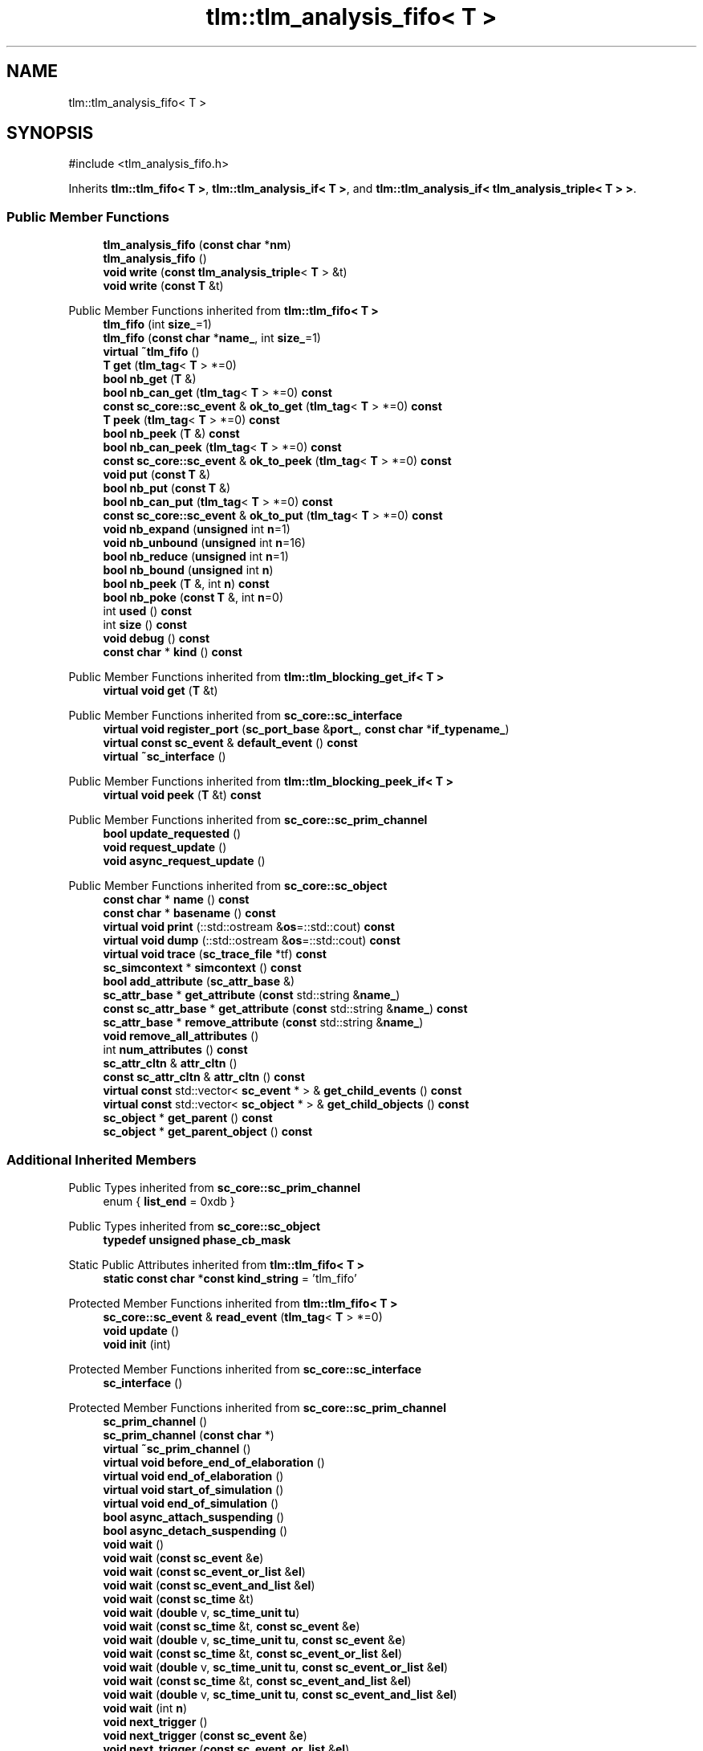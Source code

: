 .TH "tlm::tlm_analysis_fifo< T >" 3 "VHDL simulator" \" -*- nroff -*-
.ad l
.nh
.SH NAME
tlm::tlm_analysis_fifo< T >
.SH SYNOPSIS
.br
.PP
.PP
\fR#include <tlm_analysis_fifo\&.h>\fP
.PP
Inherits \fBtlm::tlm_fifo< T >\fP, \fBtlm::tlm_analysis_if< T >\fP, and \fBtlm::tlm_analysis_if< tlm_analysis_triple< T > >\fP\&.
.SS "Public Member Functions"

.in +1c
.ti -1c
.RI "\fBtlm_analysis_fifo\fP (\fBconst\fP \fBchar\fP *\fBnm\fP)"
.br
.ti -1c
.RI "\fBtlm_analysis_fifo\fP ()"
.br
.ti -1c
.RI "\fBvoid\fP \fBwrite\fP (\fBconst\fP \fBtlm_analysis_triple\fP< \fBT\fP > &t)"
.br
.ti -1c
.RI "\fBvoid\fP \fBwrite\fP (\fBconst\fP \fBT\fP &t)"
.br
.in -1c

Public Member Functions inherited from \fBtlm::tlm_fifo< T >\fP
.in +1c
.ti -1c
.RI "\fBtlm_fifo\fP (int \fBsize_\fP=1)"
.br
.ti -1c
.RI "\fBtlm_fifo\fP (\fBconst\fP \fBchar\fP *\fBname_\fP, int \fBsize_\fP=1)"
.br
.ti -1c
.RI "\fBvirtual\fP \fB~tlm_fifo\fP ()"
.br
.ti -1c
.RI "\fBT\fP \fBget\fP (\fBtlm_tag\fP< \fBT\fP > *=0)"
.br
.ti -1c
.RI "\fBbool\fP \fBnb_get\fP (\fBT\fP &)"
.br
.ti -1c
.RI "\fBbool\fP \fBnb_can_get\fP (\fBtlm_tag\fP< \fBT\fP > *=0) \fBconst\fP"
.br
.ti -1c
.RI "\fBconst\fP \fBsc_core::sc_event\fP & \fBok_to_get\fP (\fBtlm_tag\fP< \fBT\fP > *=0) \fBconst\fP"
.br
.ti -1c
.RI "\fBT\fP \fBpeek\fP (\fBtlm_tag\fP< \fBT\fP > *=0) \fBconst\fP"
.br
.ti -1c
.RI "\fBbool\fP \fBnb_peek\fP (\fBT\fP &) \fBconst\fP"
.br
.ti -1c
.RI "\fBbool\fP \fBnb_can_peek\fP (\fBtlm_tag\fP< \fBT\fP > *=0) \fBconst\fP"
.br
.ti -1c
.RI "\fBconst\fP \fBsc_core::sc_event\fP & \fBok_to_peek\fP (\fBtlm_tag\fP< \fBT\fP > *=0) \fBconst\fP"
.br
.ti -1c
.RI "\fBvoid\fP \fBput\fP (\fBconst\fP \fBT\fP &)"
.br
.ti -1c
.RI "\fBbool\fP \fBnb_put\fP (\fBconst\fP \fBT\fP &)"
.br
.ti -1c
.RI "\fBbool\fP \fBnb_can_put\fP (\fBtlm_tag\fP< \fBT\fP > *=0) \fBconst\fP"
.br
.ti -1c
.RI "\fBconst\fP \fBsc_core::sc_event\fP & \fBok_to_put\fP (\fBtlm_tag\fP< \fBT\fP > *=0) \fBconst\fP"
.br
.ti -1c
.RI "\fBvoid\fP \fBnb_expand\fP (\fBunsigned\fP int \fBn\fP=1)"
.br
.ti -1c
.RI "\fBvoid\fP \fBnb_unbound\fP (\fBunsigned\fP int \fBn\fP=16)"
.br
.ti -1c
.RI "\fBbool\fP \fBnb_reduce\fP (\fBunsigned\fP int \fBn\fP=1)"
.br
.ti -1c
.RI "\fBbool\fP \fBnb_bound\fP (\fBunsigned\fP int \fBn\fP)"
.br
.ti -1c
.RI "\fBbool\fP \fBnb_peek\fP (\fBT\fP &, int \fBn\fP) \fBconst\fP"
.br
.ti -1c
.RI "\fBbool\fP \fBnb_poke\fP (\fBconst\fP \fBT\fP &, int \fBn\fP=0)"
.br
.ti -1c
.RI "int \fBused\fP () \fBconst\fP"
.br
.ti -1c
.RI "int \fBsize\fP () \fBconst\fP"
.br
.ti -1c
.RI "\fBvoid\fP \fBdebug\fP () \fBconst\fP"
.br
.ti -1c
.RI "\fBconst\fP \fBchar\fP * \fBkind\fP () \fBconst\fP"
.br
.in -1c

Public Member Functions inherited from \fBtlm::tlm_blocking_get_if< T >\fP
.in +1c
.ti -1c
.RI "\fBvirtual\fP \fBvoid\fP \fBget\fP (\fBT\fP &t)"
.br
.in -1c

Public Member Functions inherited from \fBsc_core::sc_interface\fP
.in +1c
.ti -1c
.RI "\fBvirtual\fP \fBvoid\fP \fBregister_port\fP (\fBsc_port_base\fP &\fBport_\fP, \fBconst\fP \fBchar\fP *\fBif_typename_\fP)"
.br
.ti -1c
.RI "\fBvirtual\fP \fBconst\fP \fBsc_event\fP & \fBdefault_event\fP () \fBconst\fP"
.br
.ti -1c
.RI "\fBvirtual\fP \fB~sc_interface\fP ()"
.br
.in -1c

Public Member Functions inherited from \fBtlm::tlm_blocking_peek_if< T >\fP
.in +1c
.ti -1c
.RI "\fBvirtual\fP \fBvoid\fP \fBpeek\fP (\fBT\fP &t) \fBconst\fP"
.br
.in -1c

Public Member Functions inherited from \fBsc_core::sc_prim_channel\fP
.in +1c
.ti -1c
.RI "\fBbool\fP \fBupdate_requested\fP ()"
.br
.ti -1c
.RI "\fBvoid\fP \fBrequest_update\fP ()"
.br
.ti -1c
.RI "\fBvoid\fP \fBasync_request_update\fP ()"
.br
.in -1c

Public Member Functions inherited from \fBsc_core::sc_object\fP
.in +1c
.ti -1c
.RI "\fBconst\fP \fBchar\fP * \fBname\fP () \fBconst\fP"
.br
.ti -1c
.RI "\fBconst\fP \fBchar\fP * \fBbasename\fP () \fBconst\fP"
.br
.ti -1c
.RI "\fBvirtual\fP \fBvoid\fP \fBprint\fP (::std::ostream &\fBos\fP=::std::cout) \fBconst\fP"
.br
.ti -1c
.RI "\fBvirtual\fP \fBvoid\fP \fBdump\fP (::std::ostream &\fBos\fP=::std::cout) \fBconst\fP"
.br
.ti -1c
.RI "\fBvirtual\fP \fBvoid\fP \fBtrace\fP (\fBsc_trace_file\fP *tf) \fBconst\fP"
.br
.ti -1c
.RI "\fBsc_simcontext\fP * \fBsimcontext\fP () \fBconst\fP"
.br
.ti -1c
.RI "\fBbool\fP \fBadd_attribute\fP (\fBsc_attr_base\fP &)"
.br
.ti -1c
.RI "\fBsc_attr_base\fP * \fBget_attribute\fP (\fBconst\fP std::string &\fBname_\fP)"
.br
.ti -1c
.RI "\fBconst\fP \fBsc_attr_base\fP * \fBget_attribute\fP (\fBconst\fP std::string &\fBname_\fP) \fBconst\fP"
.br
.ti -1c
.RI "\fBsc_attr_base\fP * \fBremove_attribute\fP (\fBconst\fP std::string &\fBname_\fP)"
.br
.ti -1c
.RI "\fBvoid\fP \fBremove_all_attributes\fP ()"
.br
.ti -1c
.RI "int \fBnum_attributes\fP () \fBconst\fP"
.br
.ti -1c
.RI "\fBsc_attr_cltn\fP & \fBattr_cltn\fP ()"
.br
.ti -1c
.RI "\fBconst\fP \fBsc_attr_cltn\fP & \fBattr_cltn\fP () \fBconst\fP"
.br
.ti -1c
.RI "\fBvirtual\fP \fBconst\fP std::vector< \fBsc_event\fP * > & \fBget_child_events\fP () \fBconst\fP"
.br
.ti -1c
.RI "\fBvirtual\fP \fBconst\fP std::vector< \fBsc_object\fP * > & \fBget_child_objects\fP () \fBconst\fP"
.br
.ti -1c
.RI "\fBsc_object\fP * \fBget_parent\fP () \fBconst\fP"
.br
.ti -1c
.RI "\fBsc_object\fP * \fBget_parent_object\fP () \fBconst\fP"
.br
.in -1c
.SS "Additional Inherited Members"


Public Types inherited from \fBsc_core::sc_prim_channel\fP
.in +1c
.ti -1c
.RI "enum { \fBlist_end\fP = 0xdb }"
.br
.in -1c

Public Types inherited from \fBsc_core::sc_object\fP
.in +1c
.ti -1c
.RI "\fBtypedef\fP \fBunsigned\fP \fBphase_cb_mask\fP"
.br
.in -1c

Static Public Attributes inherited from \fBtlm::tlm_fifo< T >\fP
.in +1c
.ti -1c
.RI "\fBstatic\fP \fBconst\fP \fBchar\fP *\fBconst\fP \fBkind_string\fP = 'tlm_fifo'"
.br
.in -1c

Protected Member Functions inherited from \fBtlm::tlm_fifo< T >\fP
.in +1c
.ti -1c
.RI "\fBsc_core::sc_event\fP & \fBread_event\fP (\fBtlm_tag\fP< \fBT\fP > *=0)"
.br
.ti -1c
.RI "\fBvoid\fP \fBupdate\fP ()"
.br
.ti -1c
.RI "\fBvoid\fP \fBinit\fP (int)"
.br
.in -1c

Protected Member Functions inherited from \fBsc_core::sc_interface\fP
.in +1c
.ti -1c
.RI "\fBsc_interface\fP ()"
.br
.in -1c

Protected Member Functions inherited from \fBsc_core::sc_prim_channel\fP
.in +1c
.ti -1c
.RI "\fBsc_prim_channel\fP ()"
.br
.ti -1c
.RI "\fBsc_prim_channel\fP (\fBconst\fP \fBchar\fP *)"
.br
.ti -1c
.RI "\fBvirtual\fP \fB~sc_prim_channel\fP ()"
.br
.ti -1c
.RI "\fBvirtual\fP \fBvoid\fP \fBbefore_end_of_elaboration\fP ()"
.br
.ti -1c
.RI "\fBvirtual\fP \fBvoid\fP \fBend_of_elaboration\fP ()"
.br
.ti -1c
.RI "\fBvirtual\fP \fBvoid\fP \fBstart_of_simulation\fP ()"
.br
.ti -1c
.RI "\fBvirtual\fP \fBvoid\fP \fBend_of_simulation\fP ()"
.br
.ti -1c
.RI "\fBbool\fP \fBasync_attach_suspending\fP ()"
.br
.ti -1c
.RI "\fBbool\fP \fBasync_detach_suspending\fP ()"
.br
.ti -1c
.RI "\fBvoid\fP \fBwait\fP ()"
.br
.ti -1c
.RI "\fBvoid\fP \fBwait\fP (\fBconst\fP \fBsc_event\fP &\fBe\fP)"
.br
.ti -1c
.RI "\fBvoid\fP \fBwait\fP (\fBconst\fP \fBsc_event_or_list\fP &\fBel\fP)"
.br
.ti -1c
.RI "\fBvoid\fP \fBwait\fP (\fBconst\fP \fBsc_event_and_list\fP &\fBel\fP)"
.br
.ti -1c
.RI "\fBvoid\fP \fBwait\fP (\fBconst\fP \fBsc_time\fP &t)"
.br
.ti -1c
.RI "\fBvoid\fP \fBwait\fP (\fBdouble\fP v, \fBsc_time_unit\fP \fBtu\fP)"
.br
.ti -1c
.RI "\fBvoid\fP \fBwait\fP (\fBconst\fP \fBsc_time\fP &t, \fBconst\fP \fBsc_event\fP &\fBe\fP)"
.br
.ti -1c
.RI "\fBvoid\fP \fBwait\fP (\fBdouble\fP v, \fBsc_time_unit\fP \fBtu\fP, \fBconst\fP \fBsc_event\fP &\fBe\fP)"
.br
.ti -1c
.RI "\fBvoid\fP \fBwait\fP (\fBconst\fP \fBsc_time\fP &t, \fBconst\fP \fBsc_event_or_list\fP &\fBel\fP)"
.br
.ti -1c
.RI "\fBvoid\fP \fBwait\fP (\fBdouble\fP v, \fBsc_time_unit\fP \fBtu\fP, \fBconst\fP \fBsc_event_or_list\fP &\fBel\fP)"
.br
.ti -1c
.RI "\fBvoid\fP \fBwait\fP (\fBconst\fP \fBsc_time\fP &t, \fBconst\fP \fBsc_event_and_list\fP &\fBel\fP)"
.br
.ti -1c
.RI "\fBvoid\fP \fBwait\fP (\fBdouble\fP v, \fBsc_time_unit\fP \fBtu\fP, \fBconst\fP \fBsc_event_and_list\fP &\fBel\fP)"
.br
.ti -1c
.RI "\fBvoid\fP \fBwait\fP (int \fBn\fP)"
.br
.ti -1c
.RI "\fBvoid\fP \fBnext_trigger\fP ()"
.br
.ti -1c
.RI "\fBvoid\fP \fBnext_trigger\fP (\fBconst\fP \fBsc_event\fP &\fBe\fP)"
.br
.ti -1c
.RI "\fBvoid\fP \fBnext_trigger\fP (\fBconst\fP \fBsc_event_or_list\fP &\fBel\fP)"
.br
.ti -1c
.RI "\fBvoid\fP \fBnext_trigger\fP (\fBconst\fP \fBsc_event_and_list\fP &\fBel\fP)"
.br
.ti -1c
.RI "\fBvoid\fP \fBnext_trigger\fP (\fBconst\fP \fBsc_time\fP &t)"
.br
.ti -1c
.RI "\fBvoid\fP \fBnext_trigger\fP (\fBdouble\fP v, \fBsc_time_unit\fP \fBtu\fP)"
.br
.ti -1c
.RI "\fBvoid\fP \fBnext_trigger\fP (\fBconst\fP \fBsc_time\fP &t, \fBconst\fP \fBsc_event\fP &\fBe\fP)"
.br
.ti -1c
.RI "\fBvoid\fP \fBnext_trigger\fP (\fBdouble\fP v, \fBsc_time_unit\fP \fBtu\fP, \fBconst\fP \fBsc_event\fP &\fBe\fP)"
.br
.ti -1c
.RI "\fBvoid\fP \fBnext_trigger\fP (\fBconst\fP \fBsc_time\fP &t, \fBconst\fP \fBsc_event_or_list\fP &\fBel\fP)"
.br
.ti -1c
.RI "\fBvoid\fP \fBnext_trigger\fP (\fBdouble\fP v, \fBsc_time_unit\fP \fBtu\fP, \fBconst\fP \fBsc_event_or_list\fP &\fBel\fP)"
.br
.ti -1c
.RI "\fBvoid\fP \fBnext_trigger\fP (\fBconst\fP \fBsc_time\fP &t, \fBconst\fP \fBsc_event_and_list\fP &\fBel\fP)"
.br
.ti -1c
.RI "\fBvoid\fP \fBnext_trigger\fP (\fBdouble\fP v, \fBsc_time_unit\fP \fBtu\fP, \fBconst\fP \fBsc_event_and_list\fP &\fBel\fP)"
.br
.ti -1c
.RI "\fBbool\fP \fBtimed_out\fP ()"
.br
.in -1c

Protected Member Functions inherited from \fBsc_core::sc_object\fP
.in +1c
.ti -1c
.RI "\fBsc_object\fP ()"
.br
.ti -1c
.RI "\fBsc_object\fP (\fBconst\fP \fBchar\fP *\fBnm\fP)"
.br
.ti -1c
.RI "\fBsc_object\fP (\fBconst\fP \fBsc_object\fP &)"
.br
.ti -1c
.RI "\fBsc_object\fP & \fBoperator=\fP (\fBconst\fP \fBsc_object\fP &)"
.br
.ti -1c
.RI "\fBvirtual\fP \fB~sc_object\fP ()"
.br
.ti -1c
.RI "\fBvirtual\fP \fBvoid\fP \fBadd_child_event\fP (\fBsc_event\fP *\fBevent_p\fP)"
.br
.ti -1c
.RI "\fBvirtual\fP \fBvoid\fP \fBadd_child_object\fP (\fBsc_object\fP *\fBobject_p\fP)"
.br
.ti -1c
.RI "\fBvirtual\fP \fBbool\fP \fBremove_child_event\fP (\fBsc_event\fP *\fBevent_p\fP)"
.br
.ti -1c
.RI "\fBvirtual\fP \fBbool\fP \fBremove_child_object\fP (\fBsc_object\fP *\fBobject_p\fP)"
.br
.ti -1c
.RI "\fBphase_cb_mask\fP \fBregister_simulation_phase_callback\fP (\fBphase_cb_mask\fP)"
.br
.ti -1c
.RI "\fBphase_cb_mask\fP \fBunregister_simulation_phase_callback\fP (\fBphase_cb_mask\fP)"
.br
.in -1c

Protected Attributes inherited from \fBtlm::tlm_fifo< T >\fP
.in +1c
.ti -1c
.RI "\fBcircular_buffer\fP< \fBT\fP > \fBbuffer\fP"
.br
.ti -1c
.RI "int \fBm_size\fP"
.br
.ti -1c
.RI "int \fBm_num_readable\fP"
.br
.ti -1c
.RI "int \fBm_num_read\fP"
.br
.ti -1c
.RI "int \fBm_num_written\fP"
.br
.ti -1c
.RI "\fBbool\fP \fBm_expand\fP"
.br
.ti -1c
.RI "int \fBm_num_read_no_notify\fP"
.br
.ti -1c
.RI "\fBsc_core::sc_event\fP \fBm_data_read_event\fP"
.br
.ti -1c
.RI "\fBsc_core::sc_event\fP \fBm_data_written_event\fP"
.br
.in -1c
.SH "Constructor & Destructor Documentation"
.PP 
.SS "template<\fBtypename\fP \fBT\fP > \fBtlm::tlm_analysis_fifo\fP< \fBT\fP >::tlm_analysis_fifo (\fBconst\fP \fBchar\fP * nm)\fR [inline]\fP"

.SS "template<\fBtypename\fP \fBT\fP > \fBtlm::tlm_analysis_fifo\fP< \fBT\fP >::tlm_analysis_fifo ()\fR [inline]\fP"

.SH "Member Function Documentation"
.PP 
.SS "template<\fBtypename\fP \fBT\fP > \fBvoid\fP \fBtlm::tlm_analysis_fifo\fP< \fBT\fP >::write (\fBconst\fP \fBT\fP & t)\fR [inline]\fP, \fR [virtual]\fP"

.PP
Implements \fBtlm::tlm_write_if< T >\fP\&.
.SS "template<\fBtypename\fP \fBT\fP > \fBvoid\fP \fBtlm::tlm_analysis_fifo\fP< \fBT\fP >::write (\fBconst\fP \fBtlm_analysis_triple\fP< \fBT\fP > & t)\fR [inline]\fP"


.SH "Author"
.PP 
Generated automatically by Doxygen for VHDL simulator from the source code\&.
